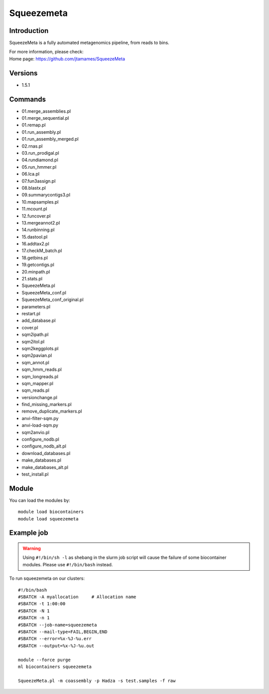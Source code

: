 .. _backbone-label:

Squeezemeta
==============================

Introduction
~~~~~~~~
SqueezeMeta is a fully automated metagenomics pipeline, from reads to bins.

| For more information, please check:
| Home page: https://github.com/jtamames/SqueezeMeta

Versions
~~~~~~~~
- 1.5.1

Commands
~~~~~~~
- 01.merge_assemblies.pl
- 01.merge_sequential.pl
- 01.remap.pl
- 01.run_assembly.pl
- 01.run_assembly_merged.pl
- 02.rnas.pl
- 03.run_prodigal.pl
- 04.rundiamond.pl
- 05.run_hmmer.pl
- 06.lca.pl
- 07.fun3assign.pl
- 08.blastx.pl
- 09.summarycontigs3.pl
- 10.mapsamples.pl
- 11.mcount.pl
- 12.funcover.pl
- 13.mergeannot2.pl
- 14.runbinning.pl
- 15.dastool.pl
- 16.addtax2.pl
- 17.checkM_batch.pl
- 18.getbins.pl
- 19.getcontigs.pl
- 20.minpath.pl
- 21.stats.pl
- SqueezeMeta.pl
- SqueezeMeta_conf.pl
- SqueezeMeta_conf_original.pl
- parameters.pl
- restart.pl
- add_database.pl
- cover.pl
- sqm2ipath.pl
- sqm2itol.pl
- sqm2keggplots.pl
- sqm2pavian.pl
- sqm_annot.pl
- sqm_hmm_reads.pl
- sqm_longreads.pl
- sqm_mapper.pl
- sqm_reads.pl
- versionchange.pl
- find_missing_markers.pl
- remove_duplicate_markers.pl
- anvi-filter-sqm.py
- anvi-load-sqm.py
- sqm2anvio.pl
- configure_nodb.pl
- configure_nodb_alt.pl
- download_databases.pl
- make_databases.pl
- make_databases_alt.pl
- test_install.pl

Module
~~~~~~~~
You can load the modules by::

    module load biocontainers
    module load squeezemeta

Example job
~~~~~
.. warning::
    Using ``#!/bin/sh -l`` as shebang in the slurm job script will cause the failure of some biocontainer modules. Please use ``#!/bin/bash`` instead.

To run squeezemeta on our clusters::

    #!/bin/bash
    #SBATCH -A myallocation     # Allocation name
    #SBATCH -t 1:00:00
    #SBATCH -N 1
    #SBATCH -n 1
    #SBATCH --job-name=squeezemeta
    #SBATCH --mail-type=FAIL,BEGIN,END
    #SBATCH --error=%x-%J-%u.err
    #SBATCH --output=%x-%J-%u.out

    module --force purge
    ml biocontainers squeezemeta

    SqueezeMeta.pl -m coassembly -p Hadza -s test.samples -f raw
